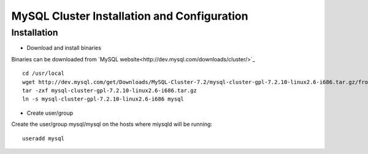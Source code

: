 

============================================
MySQL Cluster Installation and Configuration
============================================

Installation
============

* Download and install binaries

Binaries can be downloaded from `MySQL website<http://dev.mysql.com/downloads/cluster/>`_ ::

  cd /usr/local
  wget http://dev.mysql.com/get/Downloads/MySQL-Cluster-7.2/mysql-cluster-gpl-7.2.10-linux2.6-i686.tar.gz/from/http://cdn.mysql.com/ -O mysql-cluster-gpl-7.2.10-linux2.6-i686.tar.gz
  tar -zxf mysql-cluster-gpl-7.2.10-linux2.6-i686.tar.gz
  ln -s mysql-cluster-gpl-7.2.10-linux2.6-i686 mysql

* Create user/group
 
Create the user/group mysql/mysql on the hosts where miysqld will be running::

  useradd mysql


